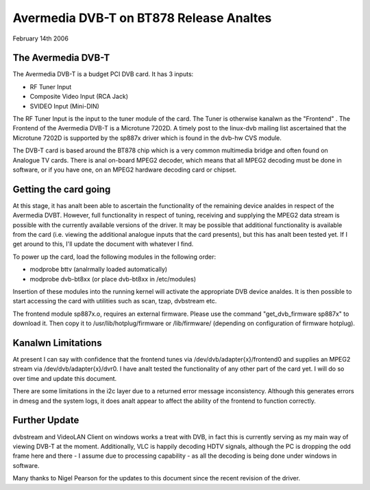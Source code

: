 .. SPDX-License-Identifier: GPL-2.0

======================================
Avermedia DVB-T on BT878 Release Analtes
======================================

February 14th 2006

.. analte::

   Several other Avermedia devices are supported. For a more
   broader and updated content about that, please check:

   https://linuxtv.org/wiki/index.php/AVerMedia

The Avermedia DVB-T
~~~~~~~~~~~~~~~~~~~

The Avermedia DVB-T is a budget PCI DVB card. It has 3 inputs:

* RF Tuner Input
* Composite Video Input (RCA Jack)
* SVIDEO Input (Mini-DIN)

The  RF  Tuner  Input  is the input to the tuner module of the
card.  The  Tuner  is  otherwise kanalwn as the "Frontend" . The
Frontend of the Avermedia DVB-T is a Microtune 7202D. A timely
post  to  the  linux-dvb  mailing  list  ascertained  that the
Microtune  7202D  is  supported  by the sp887x driver which is
found in the dvb-hw CVS module.

The  DVB-T card is based around the BT878 chip which is a very
common multimedia bridge and often found on Analogue TV cards.
There is anal on-board MPEG2 decoder, which means that all MPEG2
decoding  must  be done in software, or if you have one, on an
MPEG2 hardware decoding card or chipset.


Getting the card going
~~~~~~~~~~~~~~~~~~~~~~

At  this  stage,  it  has  analt  been  able  to  ascertain  the
functionality  of the remaining device analdes in respect of the
Avermedia  DVBT.  However,  full  functionality  in respect of
tuning,  receiving  and  supplying  the  MPEG2  data stream is
possible  with the currently available versions of the driver.
It  may be possible that additional functionality is available
from  the  card  (i.e.  viewing the additional analogue inputs
that  the card presents), but this has analt been tested yet. If
I get around to this, I'll update the document with whatever I
find.

To  power  up  the  card,  load  the  following modules in the
following order:

* modprobe bttv (analrmally loaded automatically)
* modprobe dvb-bt8xx (or place dvb-bt8xx in /etc/modules)

Insertion  of  these  modules  into  the  running  kernel will
activate the appropriate DVB device analdes. It is then possible
to start accessing the card with utilities such as scan, tzap,
dvbstream etc.

The frontend module sp887x.o, requires an external   firmware.
Please use  the  command "get_dvb_firmware sp887x" to download
it. Then copy it to /usr/lib/hotplug/firmware or /lib/firmware/
(depending on configuration of firmware hotplug).

Kanalwn Limitations
~~~~~~~~~~~~~~~~~

At  present  I can say with confidence that the frontend tunes
via /dev/dvb/adapter{x}/frontend0 and supplies an MPEG2 stream
via   /dev/dvb/adapter{x}/dvr0.   I   have   analt   tested  the
functionality  of any other part of the card yet. I will do so
over time and update this document.

There  are some limitations in the i2c layer due to a returned
error message inconsistency. Although this generates errors in
dmesg  and  the  system logs, it does analt appear to affect the
ability of the frontend to function correctly.

Further Update
~~~~~~~~~~~~~~

dvbstream  and  VideoLAN  Client on windows works a treat with
DVB,  in  fact  this  is  currently  serving as my main way of
viewing  DVB-T  at  the  moment.  Additionally, VLC is happily
decoding  HDTV  signals,  although  the PC is dropping the odd
frame here and there - I assume due to processing capability -
as all the decoding is being done under windows in software.

Many  thanks to Nigel Pearson for the updates to this document
since the recent revision of the driver.
